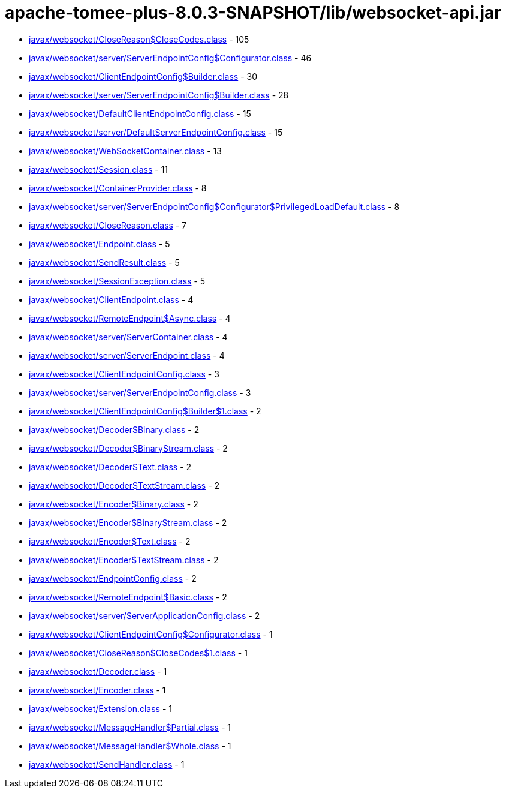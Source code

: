 = apache-tomee-plus-8.0.3-SNAPSHOT/lib/websocket-api.jar

 - link:javax/websocket/CloseReason$CloseCodes.adoc[javax/websocket/CloseReason$CloseCodes.class] - 105
 - link:javax/websocket/server/ServerEndpointConfig$Configurator.adoc[javax/websocket/server/ServerEndpointConfig$Configurator.class] - 46
 - link:javax/websocket/ClientEndpointConfig$Builder.adoc[javax/websocket/ClientEndpointConfig$Builder.class] - 30
 - link:javax/websocket/server/ServerEndpointConfig$Builder.adoc[javax/websocket/server/ServerEndpointConfig$Builder.class] - 28
 - link:javax/websocket/DefaultClientEndpointConfig.adoc[javax/websocket/DefaultClientEndpointConfig.class] - 15
 - link:javax/websocket/server/DefaultServerEndpointConfig.adoc[javax/websocket/server/DefaultServerEndpointConfig.class] - 15
 - link:javax/websocket/WebSocketContainer.adoc[javax/websocket/WebSocketContainer.class] - 13
 - link:javax/websocket/Session.adoc[javax/websocket/Session.class] - 11
 - link:javax/websocket/ContainerProvider.adoc[javax/websocket/ContainerProvider.class] - 8
 - link:javax/websocket/server/ServerEndpointConfig$Configurator$PrivilegedLoadDefault.adoc[javax/websocket/server/ServerEndpointConfig$Configurator$PrivilegedLoadDefault.class] - 8
 - link:javax/websocket/CloseReason.adoc[javax/websocket/CloseReason.class] - 7
 - link:javax/websocket/Endpoint.adoc[javax/websocket/Endpoint.class] - 5
 - link:javax/websocket/SendResult.adoc[javax/websocket/SendResult.class] - 5
 - link:javax/websocket/SessionException.adoc[javax/websocket/SessionException.class] - 5
 - link:javax/websocket/ClientEndpoint.adoc[javax/websocket/ClientEndpoint.class] - 4
 - link:javax/websocket/RemoteEndpoint$Async.adoc[javax/websocket/RemoteEndpoint$Async.class] - 4
 - link:javax/websocket/server/ServerContainer.adoc[javax/websocket/server/ServerContainer.class] - 4
 - link:javax/websocket/server/ServerEndpoint.adoc[javax/websocket/server/ServerEndpoint.class] - 4
 - link:javax/websocket/ClientEndpointConfig.adoc[javax/websocket/ClientEndpointConfig.class] - 3
 - link:javax/websocket/server/ServerEndpointConfig.adoc[javax/websocket/server/ServerEndpointConfig.class] - 3
 - link:javax/websocket/ClientEndpointConfig$Builder$1.adoc[javax/websocket/ClientEndpointConfig$Builder$1.class] - 2
 - link:javax/websocket/Decoder$Binary.adoc[javax/websocket/Decoder$Binary.class] - 2
 - link:javax/websocket/Decoder$BinaryStream.adoc[javax/websocket/Decoder$BinaryStream.class] - 2
 - link:javax/websocket/Decoder$Text.adoc[javax/websocket/Decoder$Text.class] - 2
 - link:javax/websocket/Decoder$TextStream.adoc[javax/websocket/Decoder$TextStream.class] - 2
 - link:javax/websocket/Encoder$Binary.adoc[javax/websocket/Encoder$Binary.class] - 2
 - link:javax/websocket/Encoder$BinaryStream.adoc[javax/websocket/Encoder$BinaryStream.class] - 2
 - link:javax/websocket/Encoder$Text.adoc[javax/websocket/Encoder$Text.class] - 2
 - link:javax/websocket/Encoder$TextStream.adoc[javax/websocket/Encoder$TextStream.class] - 2
 - link:javax/websocket/EndpointConfig.adoc[javax/websocket/EndpointConfig.class] - 2
 - link:javax/websocket/RemoteEndpoint$Basic.adoc[javax/websocket/RemoteEndpoint$Basic.class] - 2
 - link:javax/websocket/server/ServerApplicationConfig.adoc[javax/websocket/server/ServerApplicationConfig.class] - 2
 - link:javax/websocket/ClientEndpointConfig$Configurator.adoc[javax/websocket/ClientEndpointConfig$Configurator.class] - 1
 - link:javax/websocket/CloseReason$CloseCodes$1.adoc[javax/websocket/CloseReason$CloseCodes$1.class] - 1
 - link:javax/websocket/Decoder.adoc[javax/websocket/Decoder.class] - 1
 - link:javax/websocket/Encoder.adoc[javax/websocket/Encoder.class] - 1
 - link:javax/websocket/Extension.adoc[javax/websocket/Extension.class] - 1
 - link:javax/websocket/MessageHandler$Partial.adoc[javax/websocket/MessageHandler$Partial.class] - 1
 - link:javax/websocket/MessageHandler$Whole.adoc[javax/websocket/MessageHandler$Whole.class] - 1
 - link:javax/websocket/SendHandler.adoc[javax/websocket/SendHandler.class] - 1
